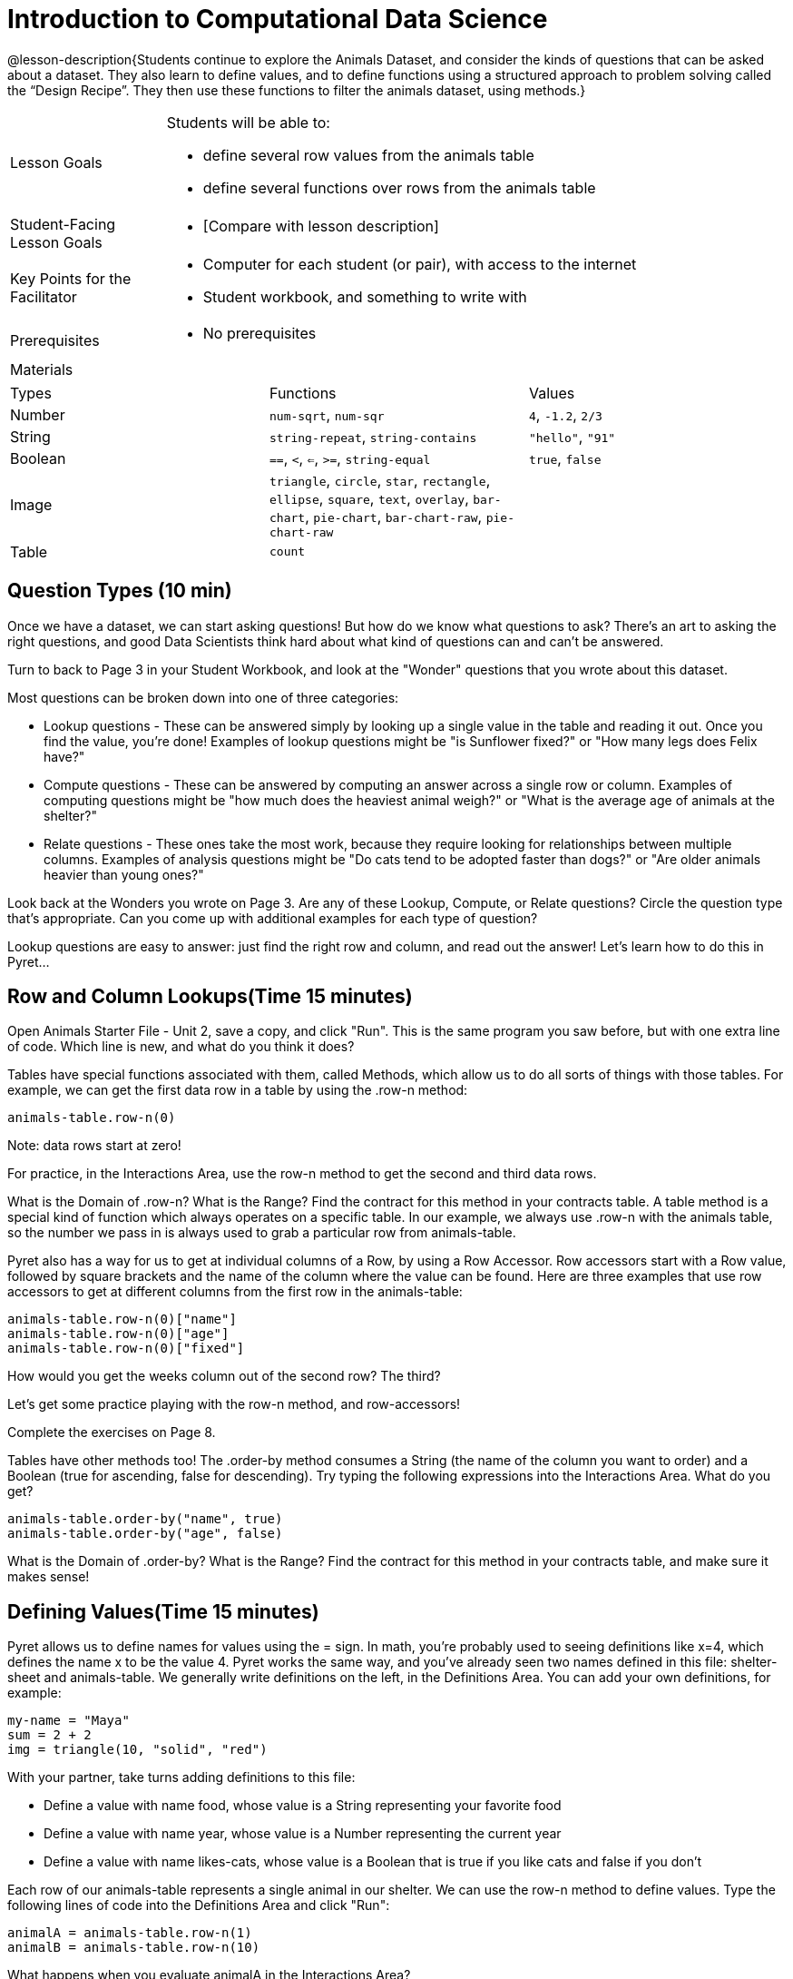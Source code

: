 = Introduction to Computational Data Science

@lesson-description{Students continue to explore the Animals
Dataset, and consider the kinds of questions that can be asked
about a dataset. They also learn to define values, and to define
functions using a structured approach to problem solving called
the “Design Recipe”. They then use these functions to filter the
animals dataset, using methods.}

[.left-header,cols="20a,80a",stripes=none]
|===
|Lesson Goals
|Students will be able to:

* define several row values from the animals table
* define several functions over rows from the animals table


|Student-Facing Lesson Goals
|
* [Compare with lesson description]


|Key Points for the Facilitator
|
* Computer for each student (or pair), with access to the
internet
* Student workbook, and something to write with


|Prerequisites
|
* No prerequisites

|Materials
|

|===


|===

|Types|Functions|Values

|Number
|`num-sqrt`, `num-sqr`
| `4`, `-1.2`, `2/3`

|String
|`string-repeat`, `string-contains`
| `"hello"`, `"91"`

|Boolean
|`==`, `<`, `<=`, `>=`, `string-equal`
| `true`, `false`

|Image
|`triangle`, `circle`, `star`,
`rectangle`, `ellipse`, `square`,
`text`, `overlay`, `bar-chart`, 
`pie-chart`, `bar-chart-raw`,
`pie-chart-raw`
| 

|Table
| `count`
|
|===

== Question Types (10 min)

Once we have a dataset, we can start asking questions! But how do
we know what questions to ask? There’s an art to asking the right
questions, and good Data Scientists think hard about what kind of
questions can and can’t be answered.

Turn to back to Page 3 in your Student Workbook, and look at the
"Wonder" questions that you wrote about this dataset.

////
Have students brainstorm some questions they might ask of the
animals table.
////

Most questions can be broken down into one of three categories:

- Lookup questions - These can be answered simply by looking up a
  single value in the table and reading it out. Once you find the
  value, you’re done! Examples of lookup questions might be "is
  Sunflower fixed?" or "How many legs does Felix have?"

- Compute questions - These can be answered by computing an
  answer across a single row or column. Examples of computing
  questions might be "how much does the heaviest animal weigh?"
  or "What is the average age of animals at the shelter?"

- Relate questions - These ones take the most work, because they
  require looking for relationships between multiple columns.
  Examples of analysis questions might be "Do cats tend to be
  adopted faster than dogs?" or "Are older animals heavier than
  young ones?"

////
Have students come up with questions for each type.
////

Look back at the Wonders you wrote on Page 3. Are any of these Lookup, Compute, or Relate questions? Circle the question type that’s appropriate. Can you come up with additional examples for each type of question?

////
Have students share their questions with the class. Allow time for discussion!
////

Lookup questions are easy to answer: just find the right row and
column, and read out the answer! Let’s learn how to do this in
Pyret...


== Row and Column Lookups(Time 15 minutes)

Open Animals Starter File - Unit 2, save a copy, and click "Run".
This is the same program you saw before, but with one extra line
of code. Which line is new, and what do you think it does?

Tables have special functions associated with them, called
Methods, which allow us to do all sorts of things with those
tables. For example, we can get the first data row in a table by
using the .row-n method:  

  animals-table.row-n(0)
 
Note: data rows start at zero!

For practice, in the Interactions Area, use the row-n method to get the second and third data rows.

What is the Domain of .row-n? What is the Range? Find the
contract for this method in your contracts table. A table method
is a special kind of function which always operates on a specific
table. In our example, we always use .row-n with the animals
table, so the number we pass in is always used to grab a
particular row from animals-table.

Pyret also has a way for us to get at individual columns of a
Row, by using a Row Accessor. Row accessors start with a Row
value, followed by square brackets and the name of the column
where the value can be found. Here are three examples that use
row accessors to get at different columns from the first row in
the animals-table:  

  animals-table.row-n(0)["name"]
  animals-table.row-n(0)["age"]
  animals-table.row-n(0)["fixed"]
 
How would you get the weeks column out of the second row? The third?

Let’s get some practice playing with the row-n method, and row-accessors!

Complete the exercises on Page 8.

Tables have other methods too! The .order-by method consumes a
String (the name of the column you want to order) and a Boolean
(true for ascending, false for descending). Try typing the
following expressions into the Interactions Area. What do you
get?  

  animals-table.order-by("name", true)
  animals-table.order-by("age", false)
 

What is the Domain of .order-by? What is the Range? Find the
contract for this method in your contracts table, and make sure
it makes sense!


== Defining Values(Time 15 minutes)

Pyret allows us to define names for values using the = sign. In
math, you’re probably used to seeing definitions like x=4, which
defines the name x to be the value 4. Pyret works the same way,
and you’ve already seen two names defined in this file:
shelter-sheet and animals-table. We generally write definitions
on the left, in the Definitions Area. You can add your own
definitions, for example:  

  my-name = "Maya"
  sum = 2 + 2
  img = triangle(10, "solid", "red")
 
With your partner, take turns adding definitions to this file:

- Define a value with name food, whose value is a String
  representing your favorite food
- Define a value with name year, whose value is a Number
  representing the current year
- Define a value with name likes-cats, whose value is a Boolean
  that is true if you like cats and false if you don’t

Each row of our animals-table represents a single animal in our
shelter. We can use the row-n method to define values. Type the
following lines of code into the Definitions Area and click
"Run":  

  animalA = animals-table.row-n(1)
  animalB = animals-table.row-n(10)
 
What happens when you evaluate animalA in the Interactions Area?

Define at least two additional values to be animals from the animals-table, called animalC and animalD.

Let’s get some practice combining Lookups with Value Definitions.

Complete the exercises on Page 9.


== Defining Functions(Time 30 minutes)

Suppose you work at the animal shelter, taking care of all the
animals who live there. You want to make sure they’re healthy,
happy, and find good homes. For each animal, you might want to
ask certain questions:

- What kind of animal is it?
- Has it been fixed?
- When was it born?
- Is it a kitten?

////
Have students brainstorm additional questions!
////

Let’s try finding all the fixed animals by hand. Turn to Page 2,
and walk down the table one row at a time, putting a check next
to each animal that is fixed.

////
Give students 2min to find all the fixed animals they can.
////

What did you do to complete this activity? You went through the
table one row at a time, and for each row you did a lookup on the
fixed column. Lookups are easy, but they can get really
repetitive!

In the Interactions Area, type the code that will look up if
animalA is fixed or not. Then type the code to look up if animalB
is fixed or not. Repeat for animalC and animalD. Suppose I wanted
to do this for every animal in the table, just as you did by
hand?

This seems really repetitive, doesn’t it? We keep typing the same
thing over and over, but all that’s really changing is the
animal. Wouldn’t it be great if Pyret had a function called
is-fixed, that would do this for us? Have a student act out the
is-fixed function. You give them an animal, and they tell you
what they would type to find out if it is fixed.

Look back to the Definitions Area, and find the line that starts
with fun is-fixed. This function isn’t built into Pyret, but it’s
defined here in the program, so we can use it just as if it were
built into the language!

Type is-fixed(animalA) into the Interactions Area. What did the function do?

You already know about the .row-n and .order-by methods. But
suppose you want to get a table of only animals that have been
fixed? Try typing this expression into the Interactions Area.
What do you get?  

  animals-table.filter(is-fixed)
 

////
If time allows, ask students to explain what they think is going on.
////



The filter method walks through the table, applying whatever function it was given to each row, and producing a new table containing all the rows for which the function returned true. In this case, we gave it the is-fixed function, so the new table had only rows for fixed animals.

But how do we define functions like this? 



To build our own functions, we’ll use a series of steps called the Design Recipe. The Design Recipe is a way to think through the behavior of a function, to make sure we don’t make any mistakes with the animals that depend on us! The Design Recipe has three steps, and we’ll go through them together for our first function.

Turn to page Page 10 in your Student Workbook.

Step 1: Contract and Purpose 

The first thing we do is write a Contract for this function. You
already know a lot about contracts: they tell us the Name, Domain
and Range of the function. Our function is named is-fixed, and it
consumes a row from the animals table. It looks up the value in
the fixed column, which will always be a Boolean. A Purpose
Statement is just a description of what the function does:  

  # is-fixed :: (animal :: Row) -> Boolean
  # Consumes an animal, and looks up the value in the fixed column
 
Since the contract and purpose statement are notes for humans, we
add the # symbol at the front of the line to turn it into a
comment. 

Be sure to check students’ contracts and purpose
statements before having them move on!

Step 2: Write Examples 

Examples are a way for us to tell the computer how our function
should behave for a specific input. We can write as many examples
as we want, but they must all be wrapped in an examples: block
and an end statement. Examples start with the name of the
function we’re writing, followed by an example input. Suppose we
have two animals defined, where animalA is fixed and animalB
isn’t. What work do we have to do on each row to look up whether
they are fixed? What is will the result be for each animal?  

  # is-fixed :: (r :: Row) -> Boolean
  # Consumes an animal, and looks up the value in the fixed column
  examples:
    is-fixed(animalA) is true
    is-fixed(animalB) is false
  end
 
////
Make sure students understand (1) that is-fixed came from the
Name in our contract, (2) that animalA and animalB came from the
Domain in our contract, and (3) that the Booleans are determined
by whether those animals are fixed or not.
////

When writing examples, we replace the look-up operation with the actual value in the table.

////
This is a MAJOR point. Make sure students see it (and maybe even repeat it!).
////

Step 3: Define the Function 

We start with the fun keyword (short for "function"), followed by
the name of our function and a set of parentheses. This is
exactly how all of our examples started, too. But instead of
writing animalA or animalB, we’ll use the label from our Domain.
Then we add a colon (:) in place of is, and write out the work we
did to get the answers for our examples. Finally, we finish with
the end keyword.  

  # is-fixed :: (animal :: Row) -> Boolean
  # Consumes an animal, and looks up the value in the fixed column
  examples:
    is-fixed(animalA) is true
    is-fixed(animalB) is false
  end
  fun is-fixed(animal): animal["fixed"]
  end
 
This program is missing examples! Add an examples block in the
Definitions Area, using your animalA and animalB. Check the
Animals Dataset to make sure that your Booleans are correct for
your animals. If you click "Run", you’ll see a report on whether
the examples are correct. Make sure both of them pass!

////
Walk around to make sure everyone’s examples pass.
////

Now let’s try coming up with a totally new function, and use the Design Recipe to help us write it.

- Solve the word problem at the bottom of Page 10.
- Type in the Contract, Purpose Statement, Examples and Definition into the Definitions Area.
- Click "Run", and make sure all your examples pass!
- Type gender(animalA) into the Interactions Area.

So far, our functions have all been Lookup Functions: they
consume a row, and they look up one column from that row as-is.
And as long as that row contains Boolean values, we can use that
function with the .filter method. But what if we want to filter
by a Boolean expression? For example, what if we want to find out
specifically whether or not an animal is a cat, or whether it’s
young? Let’s walk through an example of a Compute Function using
the Design Recipe, by turning to Page 11.

Define a function called is-cat, which consumes a row from the animals-table and returns true if the animal is a cat.

- Is this a Lookup, Compute or Relate question?
- What is the name of this function? What are its Domain and Range?
- Is Sasha a cat? What did you do to get that answer?
Have students explain their thinking carefully, step-by-step. Repeat this with other animals.

To find out if an animal is a cat, we look-up the species column
and check to see if that value is equal to "cat". Suppose animalA
is a cat and animalB is a lizard. What should our examples look
like? Remember: we replace any lookup with the actual value, and
check to see if it is equal to "cat".  

  # is-cat :: (r :: Row) -> Boolean
  # Consumes an animal, and compute whether the species is "cat"
  examples:
    is-cat(animalA) is "cat" == "cat"
    is-cat(animalB) is "dog" == "cat"
  end
 
Write two examples for your defined animals. Make sure one is a cat and one isn’t!

Note that the string on the left is the lookup value: the actual species for that specific animal.

As before, we’ll use the pattern from our examples to come up with our definition.

- What is the function name?
- What is the name of the variable(s)?
- What do we do in the body in the function?
 
  # is-cat :: (r :: Row) -> Boolean
  # Consumes an animal, and compute whether the species is "cat"
  examples:
    is-cat(animalA) is "cat" == "cat"
    is-cat(animalB) is "dog" == "cat"
  end
  fun is-cat(animal): animal["species"] == "cat"
  end
 

Type this definition - and its examples! - into the Definitions
Area, then click "Run" and try using it to filter the
animals-table.

For practice, try solving the word problem for is-young at the bottom of Page 11.


== More About Table Methods(Time 15 minutes)

Find the contract for .filter in your contracts page. The .filter
method is taking in a function, calling it on every row in the
table, and producing a new table with only the rows for which it
returns true.

Try using the gender function to filter. What happens?

Notice that the Domain for .filter says that test must be a
function (that’s the arrow), which consumes a Row and produces a
Boolean. If the function we pass in produces anything else, we’ll
get an error.

////
If time allows: have them make a pie chart using a table of only
cats, or a bar chart of only the animals that have been fixed.
////

Sometimes we want to add a column to a table. For example, we
could add a boolean column called "young" to the table, which is
true if the animal is less than four years old and false if it’s
not. Pyret has another method for this.
animals-table.build-column("young", is-young)
 
Type this into the Interactions Area and hit Enter. What did you get back?


== Closing(Time 5 minutes)

Congratulations! You’ve explored the Animals dataset, formulated
your own questions and begun to think critically about the
connections between data and the questions we ask about it. For
the rest of this course, you’ll be learning new programming and
Data Science skills, practicing them with the Animals dataset and
then applying them to your own data.

////
Have students share which dataset they chose, and pick one question they’re looking at.
////

== Additional Exercises:


- What can you answer?
